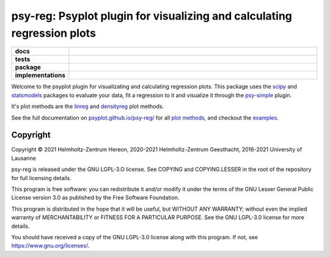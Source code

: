 ========================================================================
psy-reg: Psyplot plugin for visualizing and calculating regression plots
========================================================================

.. start-badges

.. list-table::
    :stub-columns: 1
    :widths: 10 90

    * - docs
      - |docs|
    * - tests
      - |circleci| |appveyor| |codecov|
    * - package
      - |version| |conda| |github| |zenodo|
    * - implementations
      - |supported-versions| |supported-implementations|

.. |docs| image:: https://img.shields.io/github/deployments/psyplot/psy-reg/github-pages
    :alt: Documentation
    :target: http://psyplot.github.io/psy-reg/

.. |circleci| image:: https://circleci.com/gh/psyplot/psy-reg/tree/master.svg?style=svg
    :alt: CircleCI
    :target: https://circleci.com/gh/psyplot/psy-reg/tree/master

.. |appveyor| image:: https://ci.appveyor.com/api/projects/status/48pqaquat9bennac/branch/master?svg=true
    :alt: AppVeyor
    :target: https://ci.appveyor.com/project/psyplot/psy-reg

.. |codecov| image:: https://codecov.io/gh/psyplot/psy-reg/branch/master/graph/badge.svg
    :alt: Coverage
    :target: https://codecov.io/gh/psyplot/psy-reg

.. |version| image:: https://img.shields.io/pypi/v/psy-reg.svg?style=flat
    :alt: PyPI Package latest release
    :target: https://pypi.python.org/pypi/psy-reg

.. |conda| image:: https://anaconda.org/conda-forge/psy-reg/badges/version.svg
    :alt: conda
    :target: https://anaconda.org/conda-forge/psy-reg

.. |supported-versions| image:: https://img.shields.io/pypi/pyversions/psy-reg.svg?style=flat
    :alt: Supported versions
    :target: https://pypi.python.org/pypi/psy-reg

.. |supported-implementations| image:: https://img.shields.io/pypi/implementation/psy-reg.svg?style=flat
    :alt: Supported implementations
    :target: https://pypi.python.org/pypi/psy-reg

.. |zenodo| image:: https://zenodo.org/badge/83479056.svg
    :alt: Zenodo
    :target: https://zenodo.org/badge/latestdoi/83479056

.. |github| image:: https://img.shields.io/github/release/psyplot/psy-reg.svg
    :target: https://github.com/psyplot/psy-reg/releases/latest
    :alt: Latest github release

.. end-badges

Welcome to the psyplot plugin for visualizating and calculating regression
plots. This package uses the scipy_ and statsmodels_ packages to evaluate your
data, fit a regression to it and visualize it through the psy-simple_ plugin.

It's plot methods are the linreg_ and densityreg_ plot methods.

See the full documentation on
`psyplot.github.io/psy-reg/ <http://psyplot.github.io/psy-reg>`__ for all
`plot methods`_, and checkout the examples_.

.. _psy-simple: http://psyplot.github.io/psy-simple/
.. _statsmodels: https://www.statsmodels.org/stable/index.html
.. _scipy: https://www.scipy.org/
.. _linreg: http://psyplot.github.io/psy-reg/generated/psyplot.project.plot.linreg.html#psyplot.project.plot.linreg
.. _densityreg: http://psyplot.github.io/psy-reg/generated/psyplot.project.plot.densityreg.html#psyplot.project.plot.densityreg
.. _plot methods: http://psyplot.github.io/psy-simple/plot_methods
.. _examples: http://psyplot.github.io/examples/


Copyright
---------
Copyright © 2021 Helmholtz-Zentrum Hereon, 2020-2021 Helmholtz-Zentrum
Geesthacht, 2016-2021 University of Lausanne

psy-reg is released under the GNU LGPL-3.O license.
See COPYING and COPYING.LESSER in the root of the repository for full
licensing details.

This program is free software: you can redistribute it and/or modify
it under the terms of the GNU Lesser General Public License version 3.0 as
published by the Free Software Foundation.

This program is distributed in the hope that it will be useful,
but WITHOUT ANY WARRANTY; without even the implied warranty of
MERCHANTABILITY or FITNESS FOR A PARTICULAR PURPOSE.  See the
GNU LGPL-3.0 license for more details.

You should have received a copy of the GNU LGPL-3.0 license
along with this program.  If not, see https://www.gnu.org/licenses/.
